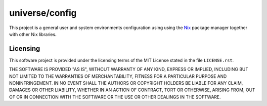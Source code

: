 .. README.rst
.. ==========
..
.. Copying
.. -------
..
.. Copyright (c) 2025 universe/config authors and contributors.
..
.. This file is part of the *universe/config* project.
..
.. *universe/config* is a free software project. You can redistribute it and/or
.. modify it following the terms of the MIT License.
..
.. This software project is distributed *as is*, WITHOUT WARRANTY OF ANY KIND;
.. including but not limited to the WARRANTIES OF MERCHANTABILITY, FITNESS FOR A
.. PARTICULAR PURPOSE and NONINFRINGEMENT.
..
.. You should have received a copy of the MIT License along with
.. *universe/config*. If not, see <http://opensource.org/licenses/MIT>.

universe/config
===============

This project is a general user and system environments configuration using using
the `Nix <https://nixos.org/>`_ package manager together with other Nix
libraries.

Licensing
---------

This software project is provided under the licensing terms of the
MIT License stated in the file ``LICENSE.rst``.

THE SOFTWARE IS PROVIDED "AS IS", WITHOUT WARRANTY OF ANY KIND,
EXPRESS OR IMPLIED, INCLUDING BUT NOT LIMITED TO THE WARRANTIES OF
MERCHANTABILITY, FITNESS FOR A PARTICULAR PURPOSE AND
NONINFRINGEMENT. IN NO EVENT SHALL THE AUTHORS OR COPYRIGHT HOLDERS BE
LIABLE FOR ANY CLAIM, DAMAGES OR OTHER LIABILITY, WHETHER IN AN ACTION
OF CONTRACT, TORT OR OTHERWISE, ARISING FROM, OUT OF OR IN CONNECTION
WITH THE SOFTWARE OR THE USE OR OTHER DEALINGS IN THE SOFTWARE.
